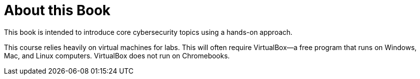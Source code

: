 = About this Book

This book is intended to introduce core cybersecurity topics using a hands-on approach.

This course relies heavily on virtual machines for labs. This will often require VirtualBox--a free program that runs on Windows, Mac, and Linux computers. VirtualBox does not run on Chromebooks.

